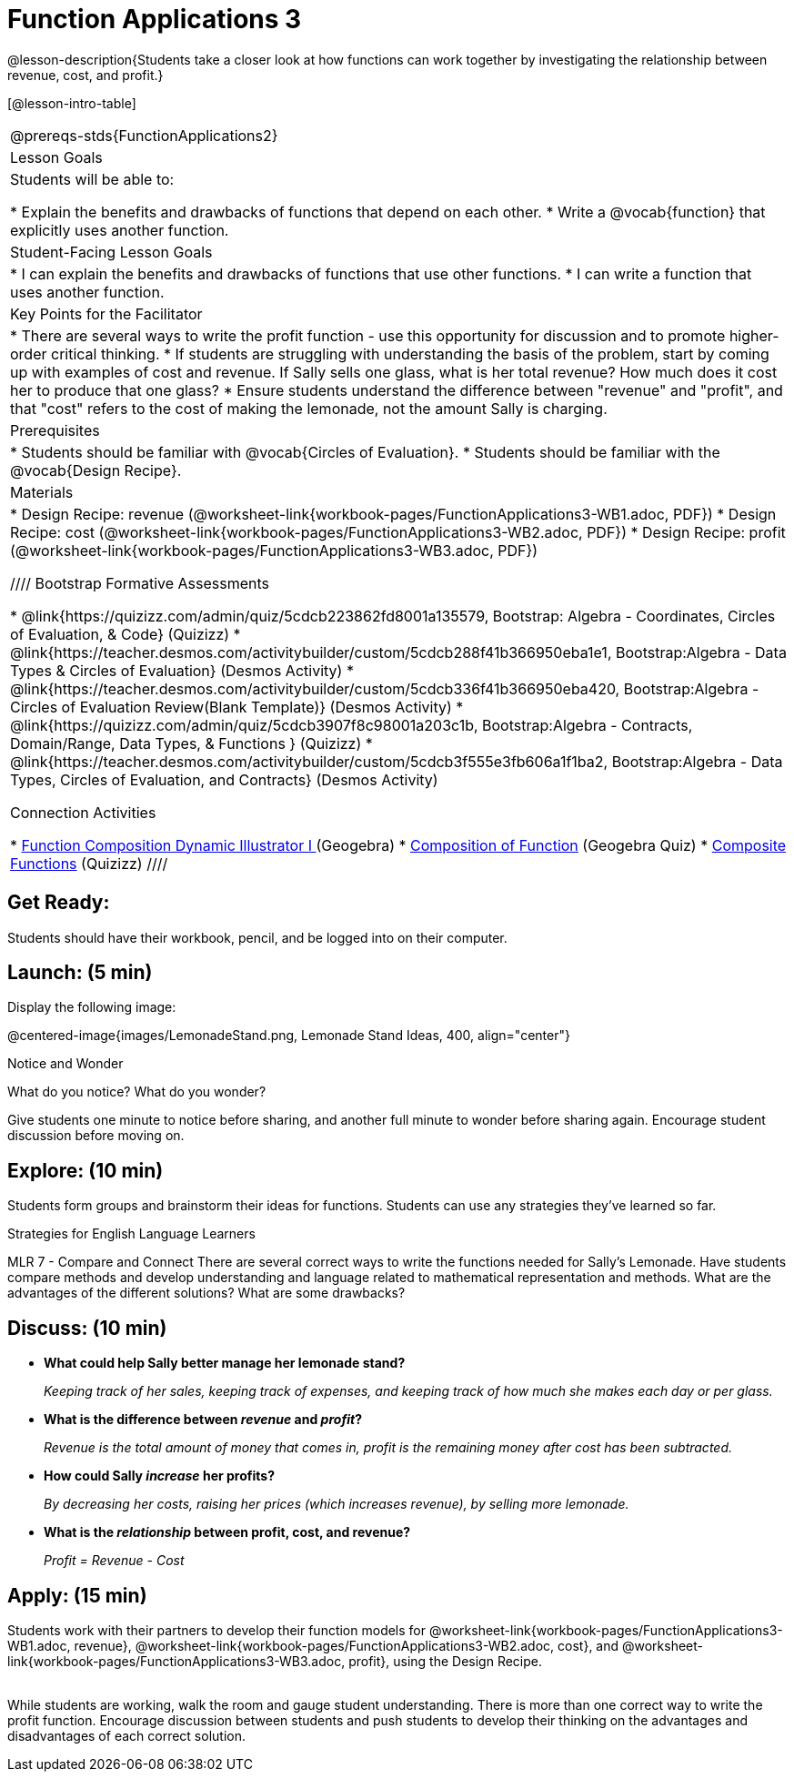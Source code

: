= Function Applications 3

@lesson-description{Students take a closer look at how functions can work together by investigating the relationship between revenue, cost, and profit.}

[@lesson-intro-table]
|===
@prereqs-stds{FunctionApplications2}
|Lesson Goals
|Students will be able to:

* Explain the benefits and drawbacks of functions that depend on each other.
* Write a @vocab{function} that explicitly uses another function.

|Student-Facing Lesson Goals
|
* I can explain the benefits and drawbacks of functions that use other functions.
* I can write a function that uses another function.

|Key Points for the Facilitator
|
* There are several ways to write the profit function - use this opportunity for discussion and to promote higher-order critical thinking.
* If students are struggling with understanding the basis of the problem, start by coming up with examples of cost and revenue.  If Sally sells one glass, what is her total revenue?  How much does it cost her to produce that one glass?
* Ensure students understand the difference between "revenue" and "profit", and that "cost" refers to the cost of making the lemonade, not the amount Sally is charging.

|Prerequisites
|
* Students should be familiar with @vocab{Circles of Evaluation}.
* Students should be familiar with the @vocab{Design Recipe}.

|Materials
|

* Design Recipe: revenue (@worksheet-link{workbook-pages/FunctionApplications3-WB1.adoc, PDF})
* Design Recipe: cost (@worksheet-link{workbook-pages/FunctionApplications3-WB2.adoc, PDF})
* Design Recipe: profit (@worksheet-link{workbook-pages/FunctionApplications3-WB3.adoc, PDF})

////
Bootstrap Formative Assessments

* @link{https://quizizz.com/admin/quiz/5cdcb223862fd8001a135579, Bootstrap: Algebra - Coordinates, Circles of Evaluation, & Code} (Quizizz)
* @link{https://teacher.desmos.com/activitybuilder/custom/5cdcb288f41b366950eba1e1, Bootstrap:Algebra - Data Types & Circles of Evaluation} (Desmos Activity)
* @link{https://teacher.desmos.com/activitybuilder/custom/5cdcb336f41b366950eba420, Bootstrap:Algebra - Circles of Evaluation Review(Blank Template)} (Desmos Activity)
* @link{https://quizizz.com/admin/quiz/5cdcb3907f8c98001a203c1b, Bootstrap:Algebra - Contracts, Domain/Range, Data Types, & Functions } (Quizizz)
* @link{https://teacher.desmos.com/activitybuilder/custom/5cdcb3f555e3fb606a1f1ba2, Bootstrap:Algebra - Data Types, Circles of Evaluation, and Contracts} (Desmos Activity)

Connection Activities

* https://www.geogebra.org/m/nqymeFc4[Function Composition Dynamic Illustrator I ] (Geogebra)
* https://www.geogebra.org/m/h3qdzW3W[Composition of Function] (Geogebra Quiz)
* https://quizizz.com/admin/quiz/58a61a2cf0b089151011ef50/composition-of-functions[Composite Functions] (Quizizz)
////

|===

== Get Ready:

Students should have their workbook, pencil, and be logged into
ifeval::["{proglang}" == "wescheme"]
@link{https://www.wescheme.org, WeScheme}
endif::[]
ifeval::["{proglang}" == "pyret"]
@link{https://code.pyret.org, code.pyret.org}
endif::[]
on their computer.

== Launch: (5 min)

Display the following image:

@centered-image{images/LemonadeStand.png, Lemonade Stand Ideas, 400, align="center"}

[.notice-box]
.Notice and Wonder
****
What do you notice?  What do you wonder?
****

Give students one minute to notice before sharing, and another full minute to wonder before sharing again.  Encourage student discussion before moving on.

== Explore: (10 min)

Students form groups and brainstorm their ideas for functions.  Students can use any strategies they've learned so far.

[.strategy-box]
.Strategies for English Language Learners
****
MLR 7 - Compare and Connect
There are several correct ways to write the functions needed for Sally's Lemonade.  Have students compare methods and develop understanding and language related to mathematical representation and methods.  What are the advantages of the different solutions?  What are some drawbacks?
****

== Discuss: (10 min)

* *What could help Sally better manage her lemonade stand?*
+
_Keeping track of her sales, keeping track of expenses, and keeping track of how much she makes each day or per glass._
+
* *What is the difference between _revenue_ and _profit_?*
+
_Revenue is the total amount of money that comes in, profit is the remaining money after cost has been subtracted._
* *How could Sally _increase_ her profits?*
+
_By decreasing her costs, raising her prices (which increases revenue), by selling more lemonade._
* *What is the _relationship_ between profit, cost, and revenue?*
+
_Profit = Revenue - Cost_

== Apply: (15 min)

Students work with their partners to develop their
function models for
@worksheet-link{workbook-pages/FunctionApplications3-WB1.adoc,
revenue},
@worksheet-link{workbook-pages/FunctionApplications3-WB2.adoc,
cost}, and
@worksheet-link{workbook-pages/FunctionApplications3-WB3.adoc,
profit}, using the Design Recipe. +
{empty} +

While students are working, walk the room and gauge student understanding.  There is more than one correct way to write the profit function.  Encourage discussion between students and push students to develop their thinking on the advantages and disadvantages of each correct solution.

